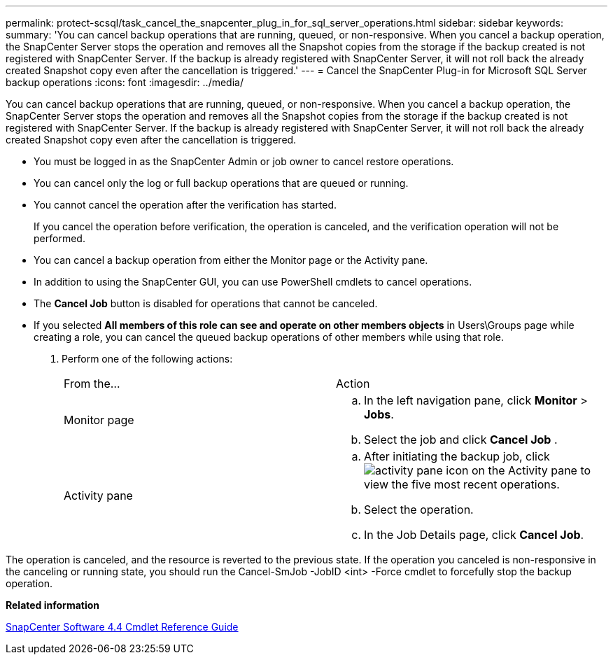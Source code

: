 ---
permalink: protect-scsql/task_cancel_the_snapcenter_plug_in_for_sql_server_operations.html
sidebar: sidebar
keywords: 
summary: 'You can cancel backup operations that are running, queued, or non-responsive. When you cancel a backup operation, the SnapCenter Server stops the operation and removes all the Snapshot copies from the storage if the backup created is not registered with SnapCenter Server. If the backup is already registered with SnapCenter Server, it will not roll back the already created Snapshot copy even after the cancellation is triggered.'
---
= Cancel the SnapCenter Plug-in for Microsoft SQL Server backup operations
:icons: font
:imagesdir: ../media/

[.lead]
You can cancel backup operations that are running, queued, or non-responsive. When you cancel a backup operation, the SnapCenter Server stops the operation and removes all the Snapshot copies from the storage if the backup created is not registered with SnapCenter Server. If the backup is already registered with SnapCenter Server, it will not roll back the already created Snapshot copy even after the cancellation is triggered.

* You must be logged in as the SnapCenter Admin or job owner to cancel restore operations.
* You can cancel only the log or full backup operations that are queued or running.
* You cannot cancel the operation after the verification has started.
+
If you cancel the operation before verification, the operation is canceled, and the verification operation will not be performed.

* You can cancel a backup operation from either the Monitor page or the Activity pane.
* In addition to using the SnapCenter GUI, you can use PowerShell cmdlets to cancel operations.
* The *Cancel Job* button is disabled for operations that cannot be canceled.
* If you selected *All members of this role can see and operate on other members objects* in Users\Groups page while creating a role, you can cancel the queued backup operations of other members while using that role.

. Perform one of the following actions:
+
|===
| From the...| Action
a|
Monitor page
a|

 .. In the left navigation pane, click *Monitor* > *Jobs*.
 .. Select the job and click *Cancel Job* .

a|
Activity pane
a|

 .. After initiating the backup job, click image:../media/activity_pane_icon.gif[] on the Activity pane to view the five most recent operations.
 .. Select the operation.
 .. In the Job Details page, click *Cancel Job*.

+
|===

The operation is canceled, and the resource is reverted to the previous state. If the operation you canceled is non-responsive in the canceling or running state, you should run the Cancel-SmJob -JobID <int> -Force cmdlet to forcefully stop the backup operation.

*Related information*

https://library.netapp.com/ecm/ecm_download_file/ECMLP2874310[SnapCenter Software 4.4 Cmdlet Reference Guide]
